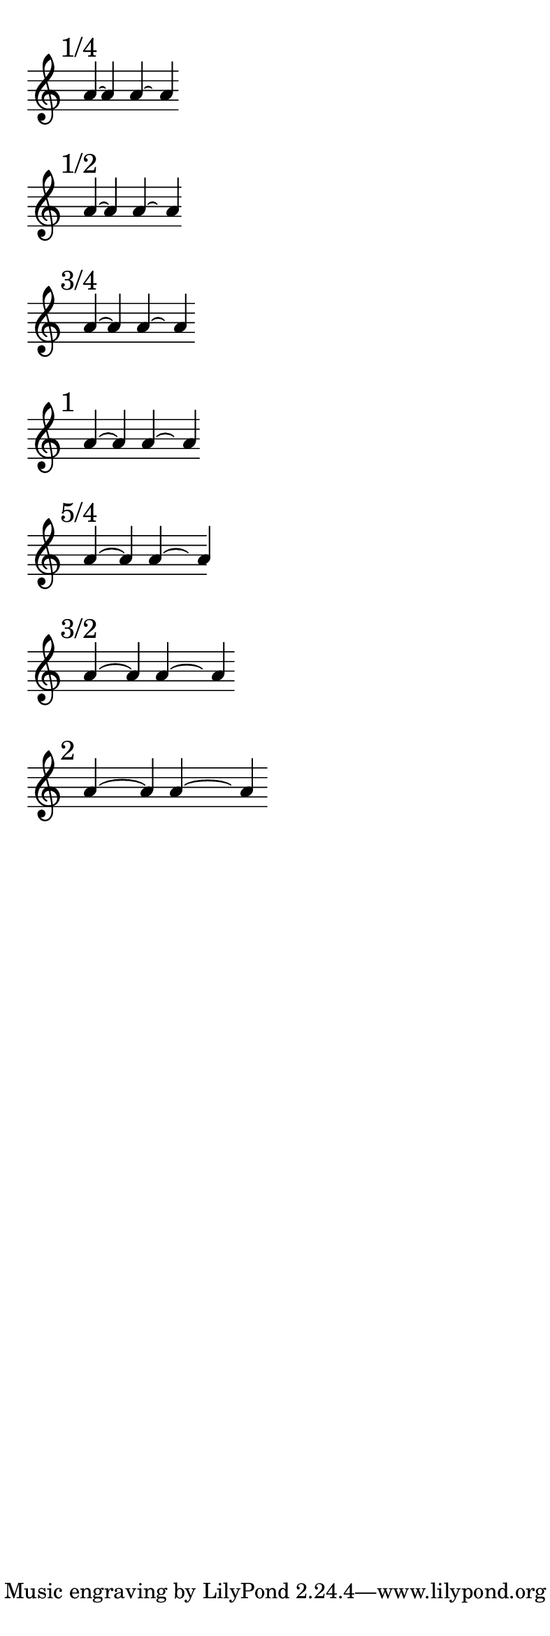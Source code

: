 \version "2.16.2"

\paper { indent = 0  ragged-right = ##t paper-width = 10 \cm line-width = 9 \cm }

br = { \bar "" \break }

% #(set-global-staff-size 10)

\layout { \context { \Voice \override Tie #'direction = #UP } }

\transpose d a

\new Staff \with { \remove Time_signature_engraver } { \time 9999/1 \set tieWaitForNote = ##t
    \mark "1/4"
    d'4*1/4 ~ d'4
    \bar "" 
    <<
      {
        \once \override Tie #'control-points = 
        #'((1.504 . 0.22) (1.687 . 0.45) (2.065 . 0.45) (2.248 . 0.22))
        d'4*1/2 ~ \hideNotes d' \unHideNotes
      }
      \new Voice { 
        \once \override Stem #'extra-offset = #'(1.82 . 0)
        \once \override NoteHead #'extra-offset = #'(1.82 . 0) 
        d'4
      }
    >>
    \br 
    
    \mark "1/2"
    d'4*1/2 ~ d'4
    \bar "" 
    <<
      {
        \once \override Tie #'control-points = 
        #'((1.554 . 0.22) (1.752 . 0.52) (2.290 . 0.52) (2.488 . 0.22))
        d'4*1/2 ~ \hideNotes d' \unHideNotes
      }
      \new Voice { 
        \once \override Stem #'extra-offset = #'(2.11 . 0)
        \once \override NoteHead #'extra-offset = #'(2.11 . 0) 
        d'4
      }
    >>
    \br
    
    \mark "3/4"
    d'4*3/4 ~ d'4
    \bar "" 
    <<
      {
        \once \override Tie #'control-points = 
        #'((1.554 . 0.22) (1.841 . 0.6) (2.551 . 0.6) (2.838 . 0.22))
        d'4 ~ \hideNotes d' \unHideNotes
      }
      \new Voice { 
        \once \override Stem #'extra-offset = #'(2.51 . 0)
        \once \override NoteHead #'extra-offset = #'(2.51 . 0) 
        d'4
      }
    >>
    \br
    
    \mark "1"
    d'4 ~ d'4
    \bar "" 
    <<
      {
        \once \override Tie #'control-points = 
        #'((1.554 . 0.22) (1.951 . 0.67) (2.931 . 0.67) (3.328 . 0.22))
        d'4 ~ \hideNotes d' \unHideNotes
      }
      \new Voice { 
        \once \override Stem #'extra-offset = #'(3.00 . 0)
        \once \override NoteHead #'extra-offset = #'(3.00 . 0) 
        d'4
      }
    >>
    \br
    
    \mark "5/4"
    d'4 ~ s16 d'4
    \bar "" 
    <<
      {
        \once \override Tie #'control-points = 
        #'((1.554 . 0.22) (2.118 . 0.77) (3.513 . 0.77) (4.078 . 0.22))
        d'4 ~ \hideNotes d' \unHideNotes
      }
      \new Voice { 
        \once \override Stem #'extra-offset = #'(3.75 . 0)
        \once \override NoteHead #'extra-offset = #'(3.75 . 0) 
        d'4
      }
    >>
    \br
    
    \mark "3/2"
    d'4 ~ s8 d'4
    \bar "" 
    <<
      {
        \once \override Tie #'control-points = 
        #'((1.554 . 0.22) (2.186 . 0.82) (4.196 . 0.82) (4.828 . 0.22))
        d'4*3/2 ~ \hideNotes d' \unHideNotes
      }
      \new Voice { 
        \once \override Stem #'extra-offset = #'(4.5 . 0)
        \once \override NoteHead #'extra-offset = #'(4.5 . 0) 
        d'4
      }
    >>
    \br
    
    \mark "2"
    d'4 ~ s4 d'4
    \bar "" 
    <<
      {
        \once \override Tie #'control-points = 
        #'((1.554 . 0.22) (2.322 . 0.87) (5.560 . 0.87) (6.328 . 0.22))
        d'4*2 ~ \hideNotes d' \unHideNotes
      }
      \new Voice { 
        \once \override Stem #'extra-offset = #'(6.00 . 0)
        \once \override NoteHead #'extra-offset = #'(6.00 . 0) 
        d'4
      }
    >>
    \br
    
  }
